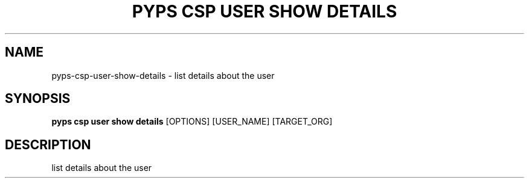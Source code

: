 .TH "PYPS CSP USER SHOW DETAILS" "1" "2023-03-21" "1.0.0" "pyps csp user show details Manual"
.SH NAME
pyps\-csp\-user\-show\-details \- list details about the user
.SH SYNOPSIS
.B pyps csp user show details
[OPTIONS] [USER_NAME] [TARGET_ORG]
.SH DESCRIPTION
list details about the user
